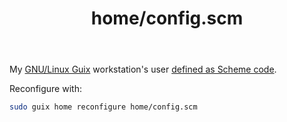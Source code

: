 :PROPERTIES:
:ID:       e2c819ff-cda9-437f-9b66-618c3badffad
:END:
#+title: home/config.scm
My [[https://guix.gnu.org/][GNU/Linux Guix]] workstation's user [[https://github.com/enzuru/profiles/blob/master/home/config.scm][defined as Scheme code]].

Reconfigure with:

#+BEGIN_SRC sh
  sudo guix home reconfigure home/config.scm
#+END_SRC
